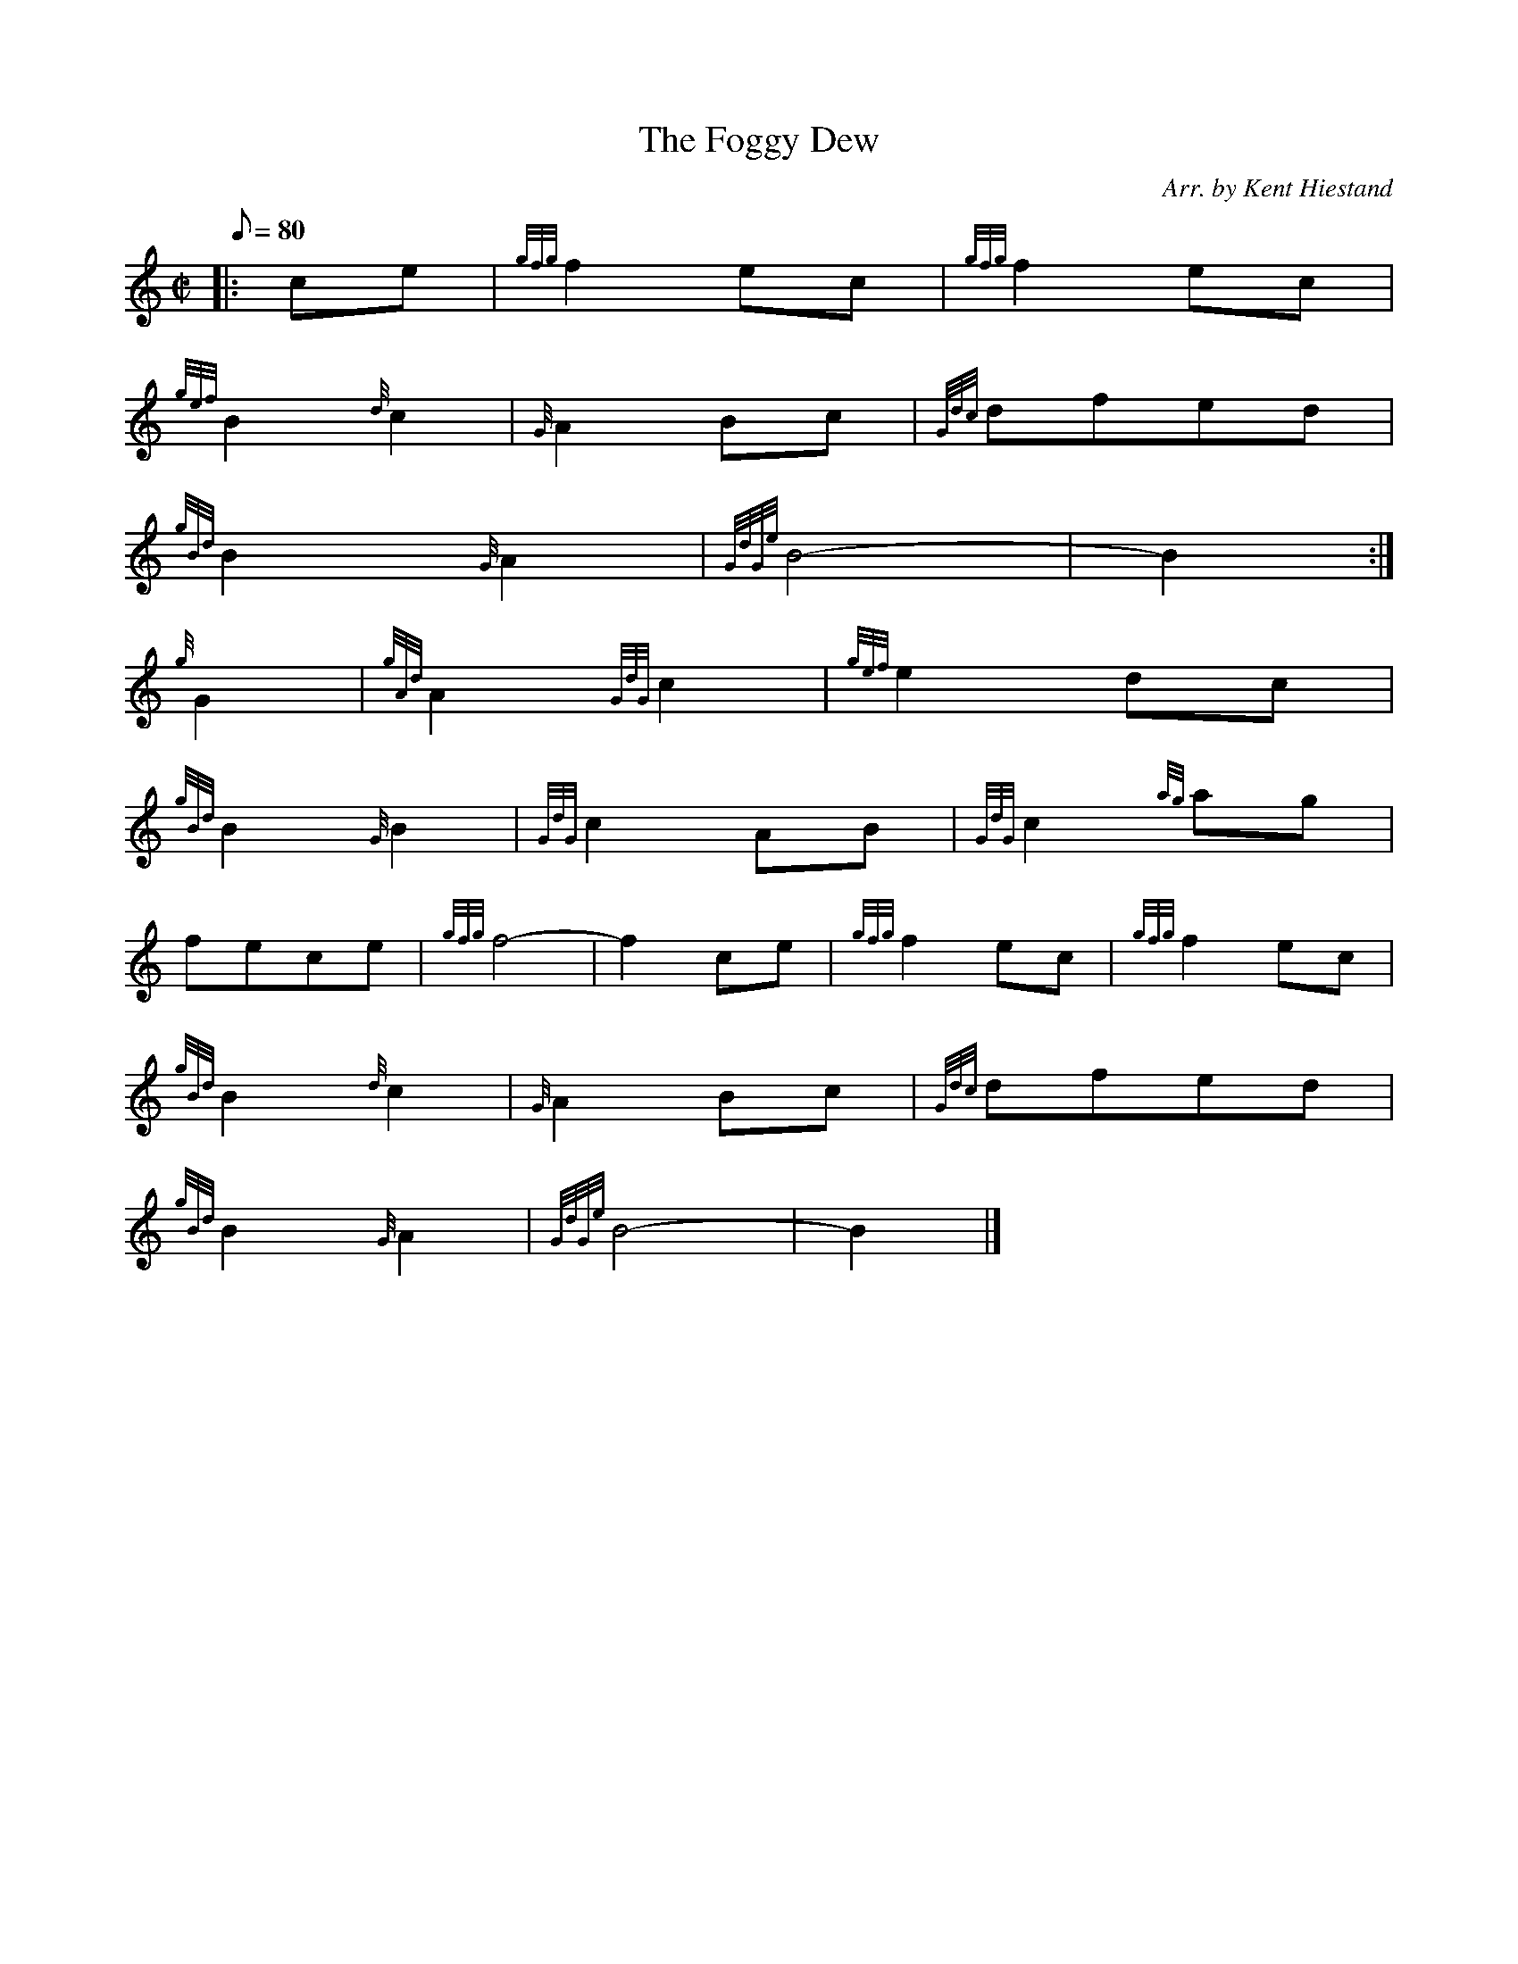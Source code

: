 X: 1
T:The Foggy Dew
M:C|
L:1/8
Q:80
C:Arr. by Kent Hiestand
S:March 2/4
K:HP
|: ce|
{gfg}f2ec|
{gfg}f2ec|  !
{gef}B2{d}c2|
{G}A2Bc|
{Gdc}dfed|  !
{gBd}B2{G}A2|
{GdGe}B4-|
B2:|  !
{g}G2|
{gAd}A2{GdG}c2|
{gef}e2dc|  !
{gBd}B2{G}B2|
{GdG}c2AB|
{GdG}c2{ag}ag|  !
fece|
{gfg}f4-|
f2ce|
{gfg}f2ec|
{gfg}f2ec|  !
{gBd}B2{d}c2|
{G}A2Bc|
{Gdc}dfed|  !
{gBd}B2{G}A2|
{GdGe}B4-|
B2|]  !
